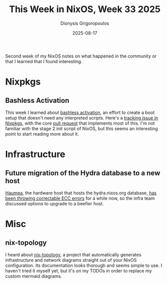 #+TITLE: This Week in NixOS, Week 33 2025
#+DATE: 2025-08-17
#+AUTHOR: Dionysis Grigoropoulos
#+tags[]: this-week-in-nixos nixos til log
#+KEYWORDS: nixos twin

Second week of my NixOS notes on what happened in the community or that I
learned that I found interesting.

# more

* Nixpkgs
** Bashless Activation
This week I learned about [[https://discourse.nixos.org/t/transforming-global-software-distribution-with-nixpkgs/64989/19#p-223029-bashless-activation-prototype-in-progress-2][bashless activation]], an effort to create a boot setup
that doesn't need any interpreted scripts. Here's a [[https://github.com/NixOS/nixpkgs/issues/428908][tracking issue in Nixpkgs]],
with the core [[https://github.com/NixOS/nixpkgs/pull/433154][pull request]] that implements most of this. I'm not familiar with
the stage 2 init script of NixOS, but this seems an interesting point to start
reading more about it.

* Infrastructure
** Future migration of the Hydra database to a new host
[[https://github.com/NixOS/infra/tree/731d9dc57526999a4a623cb8254b3aca07fd80db/build/haumea][Haumea]], the hardware host that hosts the hydra.nixos.org database, [[https://matrix.to/#/!QLQqibtFaVtDgurUAE:nixos.org/$EC0SBH8xVmM6UA0HXU1ESRfPVVxrwZAsKx0Z95MFPa8?via=nixos.org&via=matrix.org&via=nixos.dev][has been
throwing correctable ECC errors]] for a while now, so the infra team discussed
options to upgrade to a beefier host.

* Misc
** nix-topology
I heard about [[https://github.com/oddlama/nix-topology][nix-topology]], a project that automatically generates
infrastructure and network diagrams straight out of your NixOS
configuration. Its documentation looks thorough and seems simple to use. I
haven't tried it myself yet, but it's on my TODOs in order to replace my custom
mermaid diagrams.

